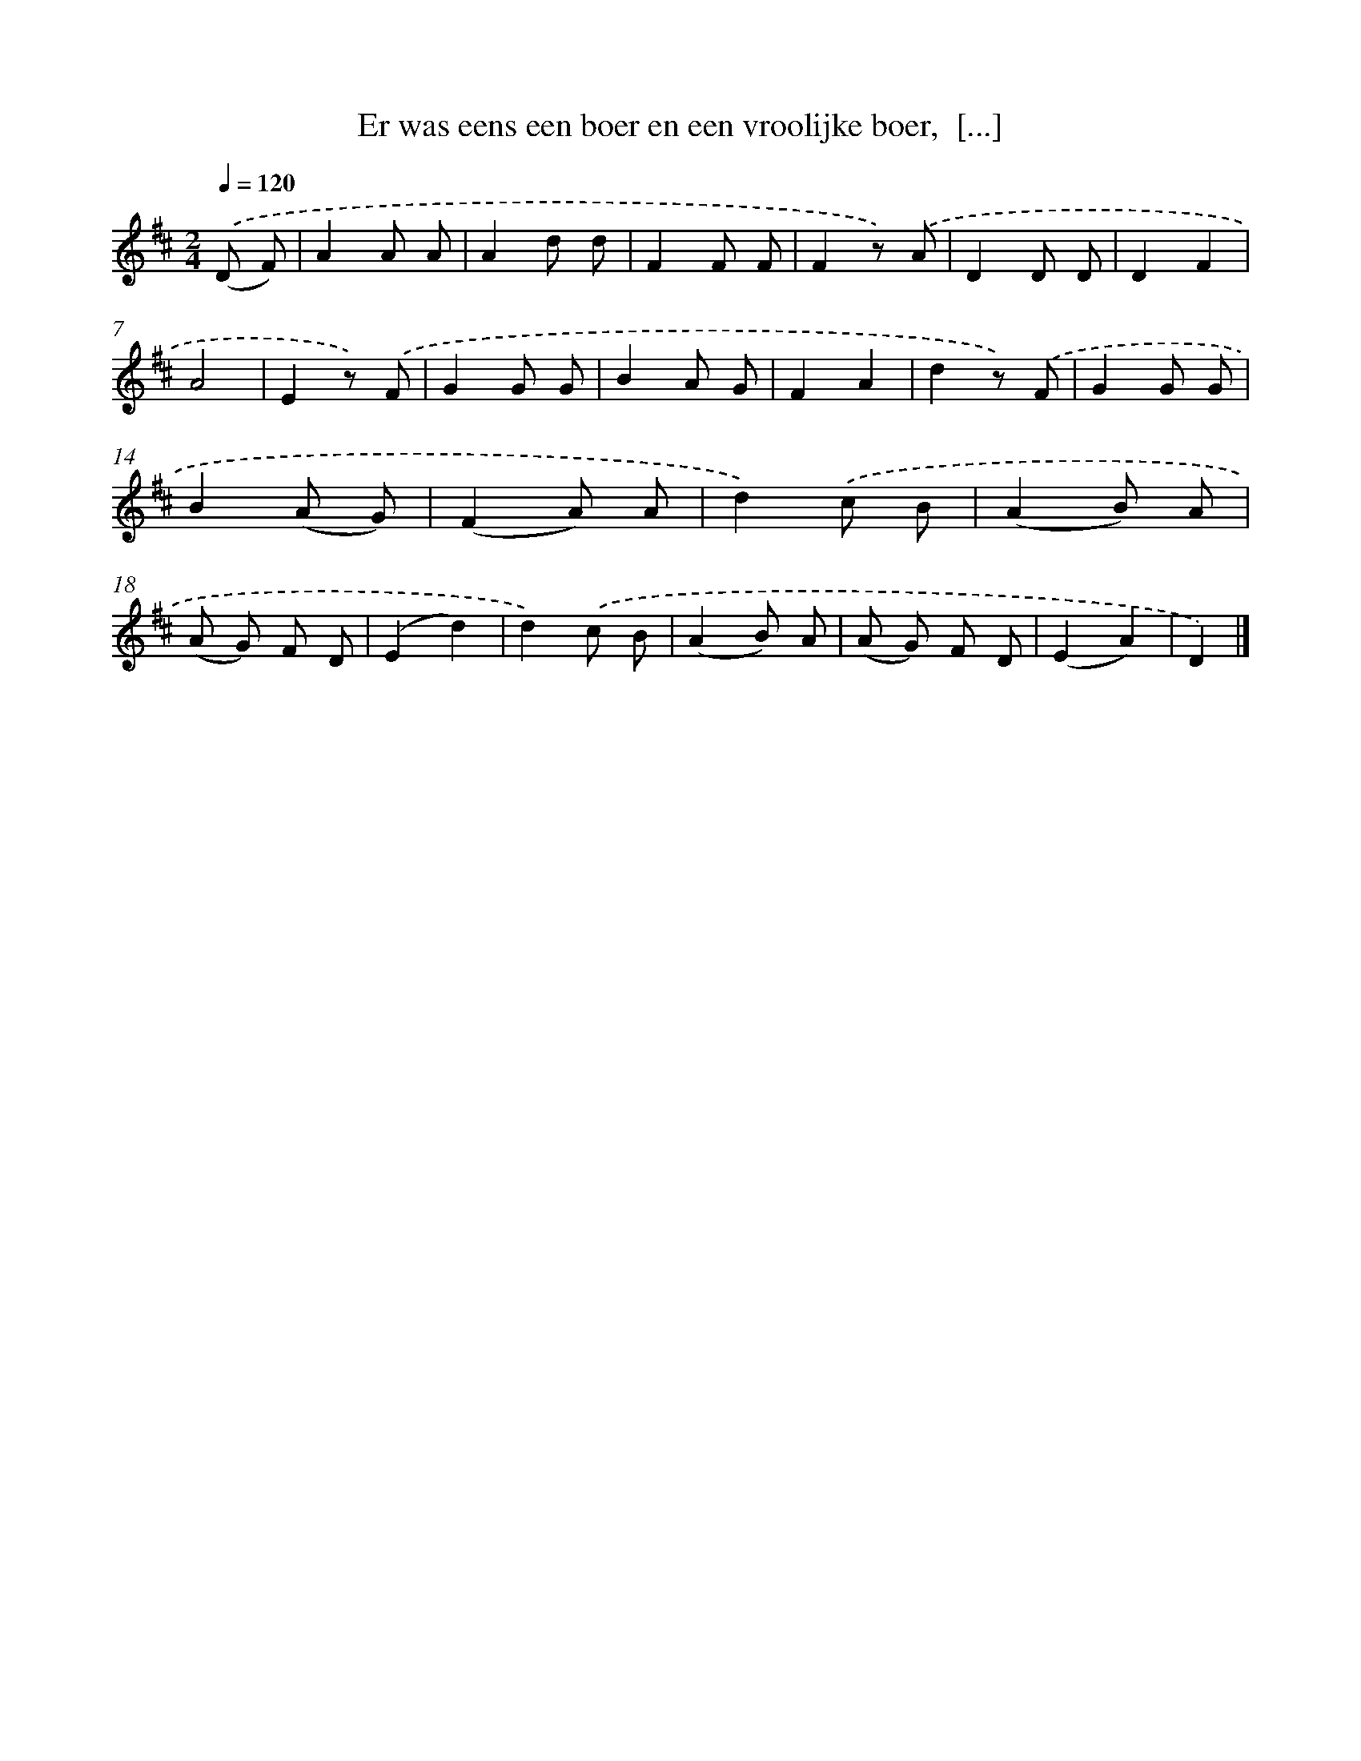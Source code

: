 X: 9323
T: Er was eens een boer en een vroolijke boer,  [...]
%%abc-version 2.0
%%abcx-abcm2ps-target-version 5.9.1 (29 Sep 2008)
%%abc-creator hum2abc beta
%%abcx-conversion-date 2018/11/01 14:36:55
%%humdrum-veritas 3004637452
%%humdrum-veritas-data 3508246784
%%continueall 1
%%barnumbers 0
L: 1/8
M: 2/4
Q: 1/4=120
K: D clef=treble
.('(D F) [I:setbarnb 1]|
A2A A |
A2d d |
F2F F |
F2z) .('A |
D2D D |
D2F2 |
A4 |
E2z) .('F |
G2G G |
B2A G |
F2A2 |
d2z) .('F |
G2G G |
B2(A G) |
(F2A) A |
d2).('c B |
(A2B) A |
(A G) F D |
(E2d2) |
d2).('c B |
(A2B) A |
(A G) F D |
(E2A2) |
D2) |]

